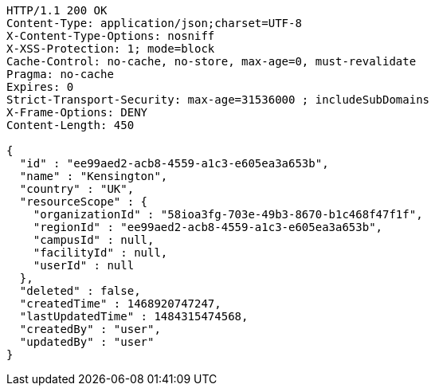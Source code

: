 [source,http,options="nowrap"]
----
HTTP/1.1 200 OK
Content-Type: application/json;charset=UTF-8
X-Content-Type-Options: nosniff
X-XSS-Protection: 1; mode=block
Cache-Control: no-cache, no-store, max-age=0, must-revalidate
Pragma: no-cache
Expires: 0
Strict-Transport-Security: max-age=31536000 ; includeSubDomains
X-Frame-Options: DENY
Content-Length: 450

{
  "id" : "ee99aed2-acb8-4559-a1c3-e605ea3a653b",
  "name" : "Kensington",
  "country" : "UK",
  "resourceScope" : {
    "organizationId" : "58ioa3fg-703e-49b3-8670-b1c468f47f1f",
    "regionId" : "ee99aed2-acb8-4559-a1c3-e605ea3a653b",
    "campusId" : null,
    "facilityId" : null,
    "userId" : null
  },
  "deleted" : false,
  "createdTime" : 1468920747247,
  "lastUpdatedTime" : 1484315474568,
  "createdBy" : "user",
  "updatedBy" : "user"
}
----